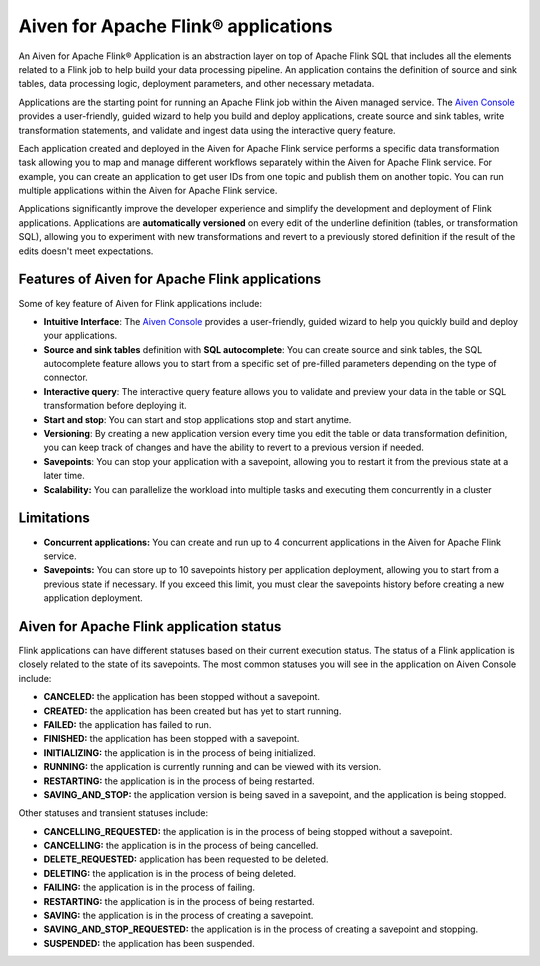 Aiven for Apache Flink® applications
====================================

An Aiven for Apache Flink® Application is an abstraction layer on top of Apache Flink SQL that includes all the elements related to a Flink job to help build your data processing pipeline. An application contains the definition of source and sink tables, data processing logic, deployment parameters, and other necessary metadata. 

Applications are the starting point for running an Apache Flink job within the Aiven managed service. The `Aiven Console <https://console.aiven.io/>`_ provides a user-friendly, guided wizard to help you build and deploy applications, create source and sink tables, write transformation statements, and validate and ingest data using the interactive query feature.

Each application created and deployed in the Aiven for Apache Flink service performs a specific data transformation task allowing you to map and manage different workflows separately within the Aiven for Apache Flink service. For example, you can create an application to get user IDs from one topic and publish them on another topic. You can run multiple applications within the Aiven for Apache Flink service.

Applications significantly improve the developer experience and simplify the development and deployment of Flink applications. Applications are **automatically versioned** on every edit of the underline definition (tables, or transformation SQL), allowing you to experiment with new transformations and revert to a previously stored definition if the result of the edits doesn't meet expectations. 

Features of Aiven for Apache Flink applications
-----------------------------------------------

Some of key feature of Aiven for Flink applications include: 

* **Intuitive Interface**: The `Aiven Console <https://console.aiven.io/>`_ provides a user-friendly, guided wizard to help you quickly build and deploy your applications.
* **Source and sink tables** definition with **SQL autocomplete**: You can create source and sink tables, the SQL autocomplete feature allows you to start from a specific set of pre-filled parameters depending on the type of connector.
* **Interactive query**: The interactive query feature allows you to validate and preview your data in the table or SQL transformation before deploying it.
* **Start and stop**: You can start and stop applications stop and start anytime.
* **Versioning**: By creating a new application version every time you edit the table or data transformation definition, you can keep track of changes and have the ability to revert to a previous version if needed.
* **Savepoints**: You can stop your application with a savepoint, allowing you to restart it from the previous state at a later time.
* **Scalability:** You can parallelize the workload into multiple tasks and executing them concurrently in a cluster

Limitations 
------------

* **Concurrent applications:** You can create and run up to 4 concurrent applications in the Aiven for Apache Flink service.
* **Savepoints:** You can store up to 10 savepoints history per application deployment, allowing you to start from a previous state if necessary. If you exceed this limit, you must clear the savepoints history before creating a new application deployment.

Aiven for Apache Flink application status
-----------------------------------------

Flink applications can have different statuses based on their current execution status. The status of a Flink application is closely related to the state of its savepoints. The most common statuses you will see in the application on Aiven Console include: 

* **CANCELED:** the application has been stopped without a savepoint. 
* **CREATED:** the application has been created but has yet to start running.
* **FAILED:** the application has failed to run. 
* **FINISHED:** the application has been stopped with a savepoint. 
* **INITIALIZING:** the application is in the process of being initialized.
* **RUNNING:** the application is currently running and can be viewed with its version.
* **RESTARTING:** the application is in the process of being restarted. 
* **SAVING_AND_STOP:** the application version is being saved in a savepoint, and the application is being stopped.

Other statuses and transient statuses include:

* **CANCELLING_REQUESTED:** the application is in the process of being stopped without a savepoint.
* **CANCELLING:** the application is in the process of being cancelled.
* **DELETE_REQUESTED:** application has been requested to be deleted.
* **DELETING:** the application is in the process of being deleted.
* **FAILING:** the application is in the process of failing.
* **RESTARTING:** the application is in the process of being restarted.
* **SAVING:** the application is in the process of creating a savepoint.
* **SAVING_AND_STOP_REQUESTED:** the application is in the process of creating a savepoint and stopping.
* **SUSPENDED:** the application has been suspended.

